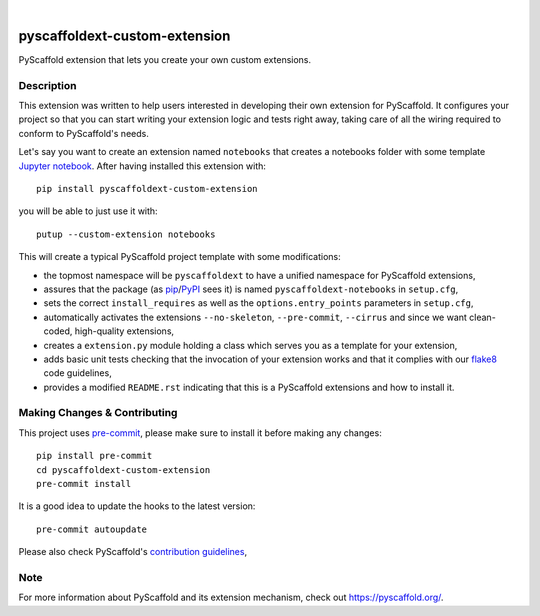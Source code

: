 .. image:: https://api.cirrus-ci.com/github/pyscaffold/pyscaffoldext-custom-extension.svg?branch=master
    :alt: Build Status
    :target: https://cirrus-ci.com/github/pyscaffold/pyscaffoldext-custom-extension
.. image:: https://readthedocs.org/projects/pyscaffoldext-custom-extension/badge/?version=latest
    :alt: ReadTheDocs
    :target: https://pyscaffoldext-custom-extension.readthedocs.io/
.. image:: https://img.shields.io/coveralls/github/pyscaffold/pyscaffoldext-custom-extension/master.svg
    :alt: Coveralls
    :target: https://coveralls.io/r/pyscaffold/pyscaffoldext-custom-extension
.. image:: https://img.shields.io/pypi/v/pyscaffoldext-custom-extension.svg
    :alt: PyPI-Server
    :target: https://pypi.org/project/pyscaffoldext-custom-extension/

|

==============================
pyscaffoldext-custom-extension
==============================

PyScaffold extension that lets you create your own custom extensions.


Description
===========

This extension was written to help users interested in developing their own extension for PyScaffold.
It configures your project so that you can start writing your extension logic and tests right away,
taking care of all the wiring required to conform to PyScaffold's needs.

Let's say you want to create an extension named ``notebooks`` that creates a notebooks folder with some template `Jupyter notebook`_.
After having installed this extension with::

    pip install pyscaffoldext-custom-extension

you will be able to just use it with::

    putup --custom-extension notebooks

This will create a typical PyScaffold project template with some modifications:

* the topmost namespace will be ``pyscaffoldext`` to have a unified namespace for PyScaffold extensions,
* assures that the package (as pip_/PyPI_ sees it) is named ``pyscaffoldext-notebooks`` in ``setup.cfg``,
* sets the correct ``install_requires`` as well as the ``options.entry_points`` parameters in ``setup.cfg``,
* automatically activates the extensions ``--no-skeleton``, ``--pre-commit``, ``--cirrus`` and
  since we want clean-coded, high-quality extensions,
* creates a ``extension.py`` module holding a class which serves you as a template for your extension,
* adds basic unit tests checking that the invocation of your extension works and that it complies with our `flake8`_ code guidelines,
* provides a modified ``README.rst`` indicating that this is a PyScaffold extensions and how to install it.


.. _pyscaffold-notes:

Making Changes & Contributing
=============================

This project uses `pre-commit`_, please make sure to install it before making any
changes::

    pip install pre-commit
    cd pyscaffoldext-custom-extension
    pre-commit install

It is a good idea to update the hooks to the latest version::

    pre-commit autoupdate

Please also check PyScaffold's `contribution guidelines`_,


Note
====

For more information about PyScaffold and its extension mechanism, check out https://pyscaffold.org/.


.. _Jupyter notebook: https://jupyter-notebook.readthedocs.io/
.. _flake8: https://flake8.pycqa.org/
.. _pre-commit: https://pre-commit.com/
.. _contribution guidelines: https://pyscaffold.org/en/latest/contributing.html
.. _pip: https://pip.pypa.io/en/stable/
.. _PyPI: https://pypi.org
